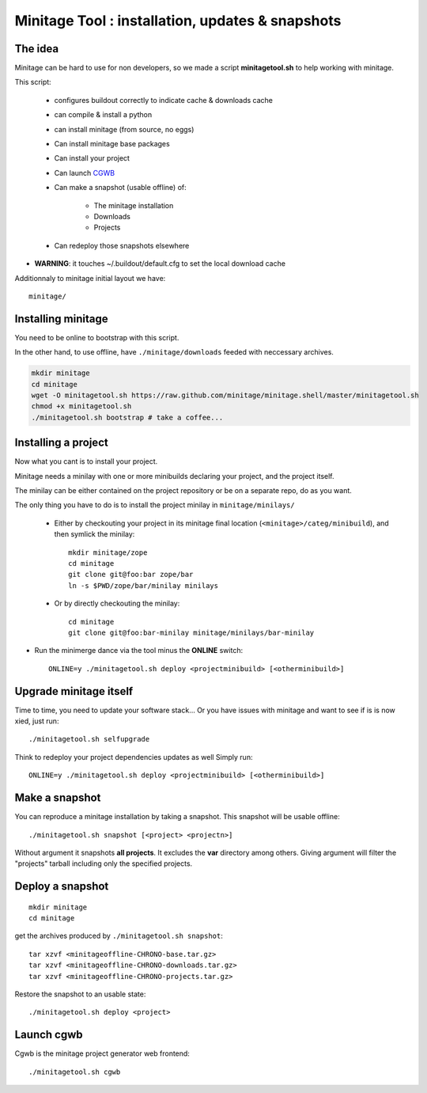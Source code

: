 Minitage Tool : installation, updates & snapshots
##################################################

The idea
==========
Minitage can be hard to use for non developers, so we made a script **minitagetool.sh** to help working with minitage.

This script:

    - configures buildout correctly to indicate cache & downloads cache
    - can compile & install a python
    - can install minitage (from source, no eggs)
    - Can install minitage base packages
    - Can install your project
    - Can launch `CGWB <https://pypi.python.org/pypi/collective.generic.webbuilder>`_
    - Can make a snapshot (usable offline) of:

        - The minitage installation
        - Downloads
        - Projects

    - Can redeploy those snapshots elsewhere

- **WARNING**: it touches ~/.buildout/default.cfg to set the local download cache

Additionnaly to minitage initial layout we have::

    minitage/

Installing minitage
====================
You need to be online to bootstrap with this script.

In the other hand, to use offline, have ``./minitage/downloads``  feeded with neccessary archives.


.. code-block:: sh

    mkdir minitage
    cd minitage
    wget -O minitagetool.sh https://raw.github.com/minitage/minitage.shell/master/minitagetool.sh
    chmod +x minitagetool.sh
    ./minitagetool.sh bootstrap # take a coffee...

Installing a project
=====================
Now what you cant is to install your project.

Minitage needs a minilay with one or more minibuilds declaring your project, and the project itself.

The minilay can be either contained on the project repository or be on a separate repo, do as you want.


The only thing you have to do is to install the project minilay in ``minitage/minilays/``

    - Either by checkouting your project in its minitage final location (``<minitage>/categ/minibuild``), and then symlick the minilay::

        mkdir minitage/zope
        cd minitage
        git clone git@foo:bar zope/bar
        ln -s $PWD/zope/bar/minilay minilays

    - Or by directly checkouting the minilay::

        cd minitage
        git clone git@foo:bar-minilay minitage/minilays/bar-minilay

- Run the minimerge dance via the tool minus the **ONLINE** switch::

    ONLINE=y ./minitagetool.sh deploy <projectminibuild> [<otherminibuild>]


Upgrade minitage itself
========================
Time to time, you need to update your software stack...
Or you have issues with minitage and want to see if is is now xied, just run::

    ./minitagetool.sh selfupgrade

Think to redeploy your project dependencies updates as well
Simply run::

    ONLINE=y ./minitagetool.sh deploy <projectminibuild> [<otherminibuild>]

Make a snapshot
========================
You can reproduce a minitage installation by taking a snapshot. This snapshot will be usable offline::

    ./minitagetool.sh snapshot [<project> <projectn>]

Without argument it snapshots **all projects**.
It excludes the **var** directory among others.
Giving argument will filter the "projects" tarball including only the specified projects.

Deploy a snapshot
========================
::

    mkdir minitage
    cd minitage

get the archives produced by ``./minitagetool.sh snapshot``::

     tar xzvf <minitageoffline-CHRONO-base.tar.gz>
     tar xzvf <minitageoffline-CHRONO-downloads.tar.gz>
     tar xzvf <minitageoffline-CHRONO-projects.tar.gz>

Restore the snapshot to an usable state::

     ./minitagetool.sh deploy <project>

Launch cgwb
=============
Cgwb is the minitage project generator web frontend::

    ./minitagetool.sh cgwb

